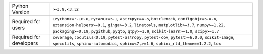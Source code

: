 =======================  =================================================================================================================================================================================================================================================================================================
Python Version           ``>=3.9,<3.12``                                                                                                                                                                                                                                                                                  
Required for users       ``IPython>=7.10.0``, ``PyYAML>=5.1``, ``astropy>=4.3``, ``bottleneck``, ``configobj>=5.0.6``, ``extension-helpers>=0.1``, ``ginga>=3.2``, ``linetools``, ``matplotlib>=3.7``, ``numpy>=1.22``, ``packaging>=0.19``, ``pygithub``, ``pyqt6``, ``qtpy>=1.9``, ``scikit-learn>=1.0``, ``scipy>=1.7``
Required for developers  ``coverage``, ``docutils<0.19``, ``pytest-astropy``, ``pytest-cov``, ``pytest>=6.0.0``, ``scikit-image``, ``specutils``, ``sphinx-automodapi``, ``sphinx<7,>=1.6``, ``sphinx_rtd_theme==1.2.2``, ``tox``                                                                                         
=======================  =================================================================================================================================================================================================================================================================================================
